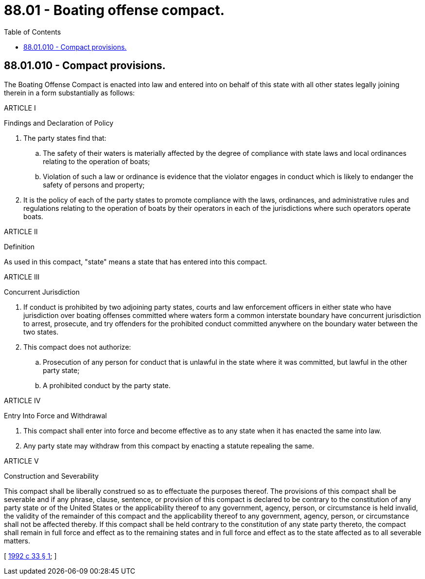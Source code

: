 = 88.01 - Boating offense compact.
:toc:

== 88.01.010 - Compact provisions.
The Boating Offense Compact is enacted into law and entered into on behalf of this state with all other states legally joining therein in a form substantially as follows:

ARTICLE I

Findings and Declaration of Policy

. The party states find that:

.. The safety of their waters is materially affected by the degree of compliance with state laws and local ordinances relating to the operation of boats;

.. Violation of such a law or ordinance is evidence that the violator engages in conduct which is likely to endanger the safety of persons and property;

. It is the policy of each of the party states to promote compliance with the laws, ordinances, and administrative rules and regulations relating to the operation of boats by their operators in each of the jurisdictions where such operators operate boats.

ARTICLE II

Definition

As used in this compact, "state" means a state that has entered into this compact.

ARTICLE III

Concurrent Jurisdiction

. If conduct is prohibited by two adjoining party states, courts and law enforcement officers in either state who have jurisdiction over boating offenses committed where waters form a common interstate boundary have concurrent jurisdiction to arrest, prosecute, and try offenders for the prohibited conduct committed anywhere on the boundary water between the two states.

. This compact does not authorize:

.. Prosecution of any person for conduct that is unlawful in the state where it was committed, but lawful in the other party state;

.. A prohibited conduct by the party state.

ARTICLE IV

Entry Into Force and Withdrawal

. This compact shall enter into force and become effective as to any state when it has enacted the same into law.

. Any party state may withdraw from this compact by enacting a statute repealing the same.

ARTICLE V

Construction and Severability

This compact shall be liberally construed so as to effectuate the purposes thereof. The provisions of this compact shall be severable and if any phrase, clause, sentence, or provision of this compact is declared to be contrary to the constitution of any party state or of the United States or the applicability thereof to any government, agency, person, or circumstance is held invalid, the validity of the remainder of this compact and the applicability thereof to any government, agency, person, or circumstance shall not be affected thereby. If this compact shall be held contrary to the constitution of any state party thereto, the compact shall remain in full force and effect as to the remaining states and in full force and effect as to the state affected as to all severable matters.

[ http://lawfilesext.leg.wa.gov/biennium/1991-92/Pdf/Bills/Session%20Laws/Senate/6199.SL.pdf?cite=1992%20c%2033%20§%201[1992 c 33 § 1]; ]

